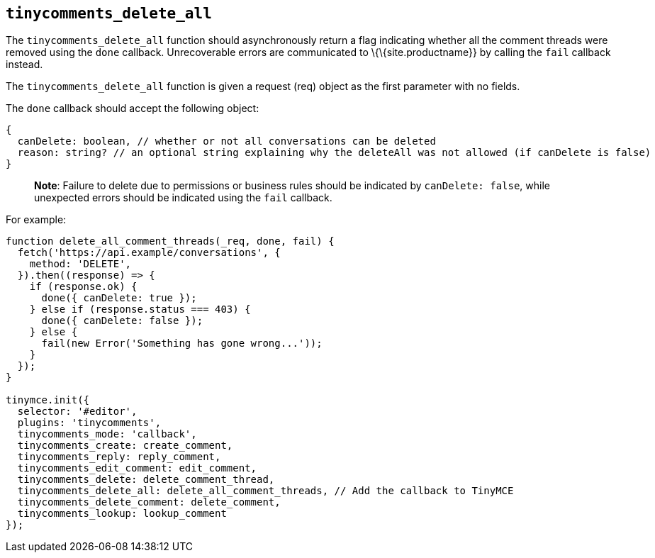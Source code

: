 == `+tinycomments_delete_all+`

The `+tinycomments_delete_all+` function should asynchronously return a flag indicating whether all the comment threads were removed using the `+done+` callback. Unrecoverable errors are communicated to \{\{site.productname}} by calling the `+fail+` callback instead.

The `+tinycomments_delete_all+` function is given a request (req) object as the first parameter with no fields.

The `+done+` callback should accept the following object:

[source,js]
----
{
  canDelete: boolean, // whether or not all conversations can be deleted
  reason: string? // an optional string explaining why the deleteAll was not allowed (if canDelete is false)
}
----

____
*Note*: Failure to delete due to permissions or business rules should be indicated by `+canDelete: false+`, while unexpected errors should be indicated using the `+fail+` callback.
____

For example:

[source,js]
----
function delete_all_comment_threads(_req, done, fail) {
  fetch('https://api.example/conversations', {
    method: 'DELETE',
  }).then((response) => {
    if (response.ok) {
      done({ canDelete: true });
    } else if (response.status === 403) {
      done({ canDelete: false });
    } else {
      fail(new Error('Something has gone wrong...'));
    }
  });
}

tinymce.init({
  selector: '#editor',
  plugins: 'tinycomments',
  tinycomments_mode: 'callback',
  tinycomments_create: create_comment,
  tinycomments_reply: reply_comment,
  tinycomments_edit_comment: edit_comment,
  tinycomments_delete: delete_comment_thread,
  tinycomments_delete_all: delete_all_comment_threads, // Add the callback to TinyMCE
  tinycomments_delete_comment: delete_comment,
  tinycomments_lookup: lookup_comment
});
----
